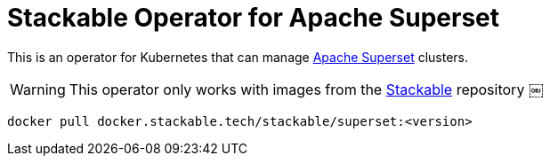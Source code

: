 = Stackable Operator for Apache Superset

This is an operator for Kubernetes that can manage https://superset.apache.org/[Apache Superset] clusters.

WARNING: This operator only works with images from the https://repo.stackable.tech/#browse/browse:docker:v2%2Fstackable%2Fsuperset[Stackable] repository
￼
[source]
----
docker pull docker.stackable.tech/stackable/superset:<version>
----
